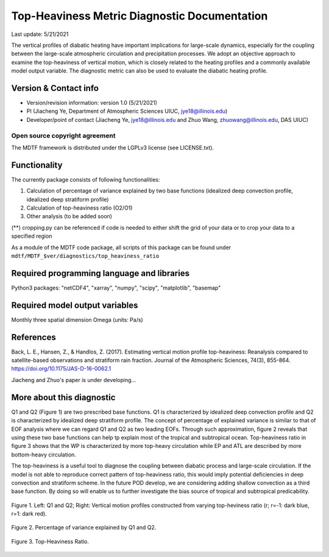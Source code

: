 Top-Heaviness Metric Diagnostic Documentation
================================

Last update: 5/21/2021

The vertical profiles of diabatic heating have important implications for large-scale dynamics, especially for the coupling between the large-scale atmospheric circulation and precipitation processes. We adopt an objective approach to examine the top-heaviness of vertical motion, which is closely related to the heating profiles and a commonly available model output variable. The diagnostic metric can also be used to evaluate the diabatic heating profile.

Version & Contact info
----------------------

.. '-' starts items in a bulleted list:
   https://docutils.sourceforge.io/docs/user/rst/quickref.html#bullet-lists

- Version/revision information: version 1.0 (5/21/2021)
- PI (Jiacheng Ye, Department of Atmospheric Sciences UIUC, jye18@illinois.edu)
- Developer/point of contact (Jiacheng Ye, jye18@illinois.edu and Zhuo Wang, zhuowang@illinois.edu, DAS UIUC)

.. Underline with '^'s to make a third-level heading.

Open source copyright agreement
^^^^^^^^^^^^^^^^^^^^^^^^^^^^^^^

The MDTF framework is distributed under the LGPLv3 license (see LICENSE.txt).

Functionality
-------------

The currently package consists of following functionalities:

(1) Calculation of percentage of variance explained by two base functions (idealized deep convection profile, idealized deep stratiform profile)

(2) Calculation of top-heaviness ratio (O2/O1)

(3) Other analysis (to be added soon)

(**) cropping.py can be referenced if code is needed to either shift the grid of your data
or to crop your data to a specified region

As a module of the MDTF code package, all scripts of this package can be found under
``mdtf/MDTF_$ver/diagnostics/top_heaviness_ratio``

Required programming language and libraries
-------------------------------------------

Python3 packages: "netCDF4", "xarray", "numpy", "scipy", "matplotlib", "basemap"

Required model output variables
-------------------------------

Monthly three spatial dimension Omega (units: Pa/s)


References
----------

.. _ref-Muñoz1:

Back, L. E., Hansen, Z., & Handlos, Z. (2017). Estimating vertical motion profile top-heaviness: Reanalysis compared to satellite-based observations and stratiform rain fraction. Journal of the Atmospheric Sciences, 74(3), 855-864. https://doi.org/10.1175/JAS-D-16-0062.1

Jiacheng and Zhuo's paper is under developing...

More about this diagnostic
--------------------------

Q1 and Q2 (Figure 1) are two prescribed base functions. Q1 is characterized by idealized deep convection profile and Q2 is characterized by idealized deep stratiform profile. The concept of percentage of explained variance is similar to that of EOF analysis where we can regard Q1 and Q2 as two leading EOFs. Through such approximation, figure 2 reveals that using these two base functions can help tp explain most of the tropical and subtropical ocean. Top-heaviness ratio in figure 3 shows that the WP is characterized by more top-heavy circulation while EP and ATL are described by more bottom-heavy circulation. 

The top-heaviness is a useful tool to diagnose the coupling between diabatic process and large-scale circulation. If the model is not able to reproduce correct pattern of top-heaviness ratio, this would imply potential deficiencies in deep convection and stratiform scheme. In the future POD develop, we are considering adding shallow convection as a third base function. By doing so will enable us to further investigate the bias source of tropical and subtropical predicability. 

.. Explained_Variance_by_Q1&Q2_ERA5:

.. figure:: Q1&Q2_R.png
   :align: center
   :width: 75 %
   

   Figure 1. Left: Q1 and Q2; Right: Vertical motion profiles constructed from varying top-heviness ratio (r; r=-1: dark blue, r=1: dark red).
   

.. _figure2:

.. figure:: Explained_Variance_by_Q1&Q2_ERA5.png
   :align: center
   :width: 75 %

   Figure 2. Percentage of variance explained by Q1 and Q2.

.. _figure3:

.. figure:: Top-Heaviness_Ratio_July_ERA5.png
   :align: center
   :width: 75 %

   Figure 3. Top-Heaviness Ratio.  
